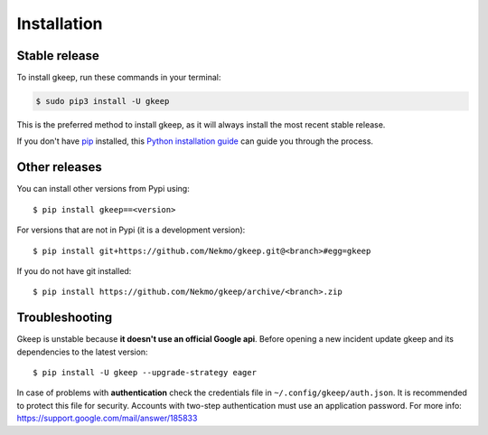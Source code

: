 .. highlight:: console

============
Installation
============


Stable release
--------------

To install gkeep, run these commands in your terminal:

.. code-block:: console

    $ sudo pip3 install -U gkeep

This is the preferred method to install gkeep, as it will always install the most recent stable release.

If you don't have `pip`_ installed, this `Python installation guide`_ can guide
you through the process.

.. _pip: https://pip.pypa.io
.. _Python installation guide: http://docs.python-guide.org/en/latest/starting/installation/


Other releases
--------------
You can install other versions from Pypi using::

    $ pip install gkeep==<version>

For versions that are not in Pypi (it is a development version)::

    $ pip install git+https://github.com/Nekmo/gkeep.git@<branch>#egg=gkeep


If you do not have git installed::

    $ pip install https://github.com/Nekmo/gkeep/archive/<branch>.zip


Troubleshooting
---------------
Gkeep is unstable because **it doesn't use an official Google api**. Before opening a new incident update gkeep and its
dependencies to the latest version::

    $ pip install -U gkeep --upgrade-strategy eager

In case of problems with **authentication** check the credentials file in ``~/.config/gkeep/auth.json``. It is
recommended to protect this file for security. Accounts with two-step authentication must use an application password.
For more info: https://support.google.com/mail/answer/185833
